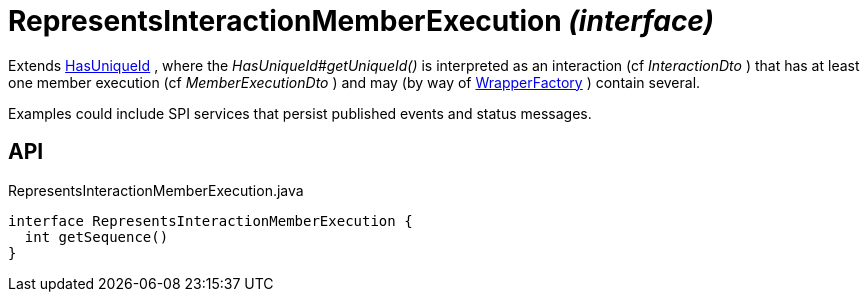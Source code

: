 = RepresentsInteractionMemberExecution _(interface)_
:Notice: Licensed to the Apache Software Foundation (ASF) under one or more contributor license agreements. See the NOTICE file distributed with this work for additional information regarding copyright ownership. The ASF licenses this file to you under the Apache License, Version 2.0 (the "License"); you may not use this file except in compliance with the License. You may obtain a copy of the License at. http://www.apache.org/licenses/LICENSE-2.0 . Unless required by applicable law or agreed to in writing, software distributed under the License is distributed on an "AS IS" BASIS, WITHOUT WARRANTIES OR  CONDITIONS OF ANY KIND, either express or implied. See the License for the specific language governing permissions and limitations under the License.

Extends xref:refguide:commons:index/having/HasUniqueId.adoc[HasUniqueId] , where the _HasUniqueId#getUniqueId()_ is interpreted as an interaction (cf _InteractionDto_ ) that has at least one member execution (cf _MemberExecutionDto_ ) and may (by way of xref:refguide:applib:index/services/wrapper/WrapperFactory.adoc[WrapperFactory] ) contain several.

Examples could include SPI services that persist published events and status messages.

== API

[source,java]
.RepresentsInteractionMemberExecution.java
----
interface RepresentsInteractionMemberExecution {
  int getSequence()
}
----

